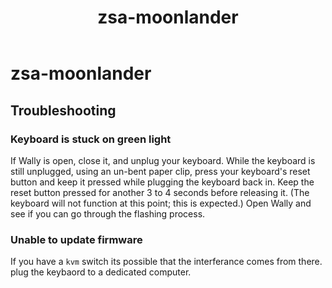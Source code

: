 :PROPERTIES:
:ID:       a74c4871-0967-4865-8920-ce84c9671812
:END:
#+title: zsa-moonlander
* zsa-moonlander
** Troubleshooting
*** Keyboard is stuck on green light
    If Wally is open, close it, and unplug your keyboard.
    While the keyboard is still unplugged, using an un-bent paper clip, press your keyboard's reset button and keep it pressed while plugging the keyboard back in.
    Keep the reset button pressed for another 3 to 4 seconds before releasing it. (The keyboard will not function at this point; this is expected.)
    Open Wally and see if you can go through the flashing process.
*** Unable to update firmware
    If you have a =kvm= switch its possible that the interferance comes from there. plug the keybaord to a dedicated computer.
